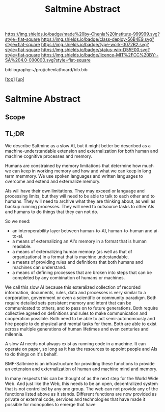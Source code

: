 #   -*- mode: org; fill-column: 60 -*-

#+TITLE: Saltmine Abstract
#+STARTUP: showall
#+TOC: headlines 4
#+PROPERTY: filename
#+LINK: pdf   pdfview:~/proj/chenla/hoard/lib/

[[https://img.shields.io/badge/made%20by-Chenla%20Institute-999999.svg?style=flat-square]] 
[[https://img.shields.io/badge/class-deploy-56B4E9.svg?style=flat-square]]
[[https://img.shields.io/badge/type-work-0072B2.svg?style=flat-square]]
[[https://img.shields.io/badge/status-wip-D55E00.svg?style=flat-square]]
[[https://img.shields.io/badge/licence-MIT%2FCC%20BY--SA%204.0-000000.svg?style=flat-square]]

bibliography:~/proj/chenla/hoard/bib.bib

[[[../../index.org][top]]] [[[../index.org][up]]]

* Saltmine Abstract
  :PROPERTIES:
  :CUSTOM_ID: 
  :Name:      /home/deerpig/proj/chenla/saltmine/abstract.org
  :Created:   2018-06-16T12:11@Prek Leap (11.642600N-104.919210W)
  :ID:        8734383b-7efe-4026-8a0d-1728e3f24f8b
  :VER:       582397967.668967564
  :GEO:       48P-491193-1287029-15
  :BXID:      proj:UVF7-2023
  :Class:     primer
  :Type:      work
  :Status:    wip
  :Licence:   MIT/CC BY-SA 4.0
  :END:

** Scope

** TL;DR


We describe Saltmine as a slow AI, but it might better be
described as a machine-understandable extension and
externalization for both human and machine cognitive
processes and memory.

Humans are constrained by memory limitations that determine
how much we can keep in working memory and how and what we
can keep in long term memmory.  We use spoken languages and
written languages to overcome and extend and externalize
memory.

AIs will have their own limitations.  They may exceed or
language and processing limits, but they will need to be
able to talk to each other and to humans.  They will need to
archive what they are thinking about, as well as backup
running processes.  They will need to outsource tasks to
other AIs and humans to do things that they can not do.

So we need:

  - an interoperability layer between human-to-AI,
    human-to-human and ai-to-ai.
  - a means of externalizing an AI's memory in a format that
    is human readable.
  - a means of externalizing human memory (as well as that
    of organizations) in a format that is machine
    undestandable.
  - a means of providing rules and definitions that both
    humans and machines can understand.
  - a means of defining processes that are broken into steps
    that can be completed by any combination of humans or
    machines.

We call this slow AI because this exteralized collection of
recorded information, documents, rules, data and processes
is very similar to a corporation, government or even a
scientific or community paradigm.  Both require detailed
sets persistent memory and intent that can be communicated
to others, and to pass on to future generations.  Both
require collective agreed on definitions and rules to make
communication and cooperation possible.  Both need to be
able to act semi-autonomously and hire people to do physical
and mental tasks for them.  Both are able to exist across
multiple generations of human lifetimes and even centuries
and milennia.

A slow AI needs not always exist as running code in a
machine.  It can operate on paper, so long as it has the
resources to appoint people and AIs to do things on it's
behalf.

BMF-Saltmine is an infrastructure for providing these
functions to provide an extension and externalization of
human and machine mind and memory.

In many respects this can be thought of as the next step for
the World Wide Web.  And just like the Web, this needs to be
an open, decentralized system that is not controlled by any
one group.  The web can not provide any of the functions
listed above as it stands.  Different functions are now
provided as private or external code, services and
technologies that have made it possible for monopolies to
emerge that have  
